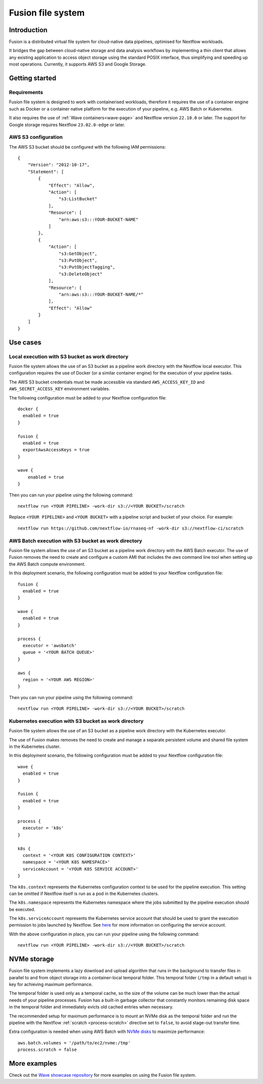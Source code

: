 .. _fusion-page:

******************
Fusion file system
******************

Introduction
=============

Fusion is a distributed virtual file system for cloud-native data pipelines, optimised for Nextflow workloads.

It bridges the gap between cloud-native storage and data analysis workflows by implementing a thin client
that allows any existing application to access object storage using the standard POSIX interface, thus simplifying
and speeding up most operations. Currently, it supports AWS S3 and Google Storage.

Getting started
===============

Requirements
-------------

Fusion file system is designed to work with containerised workloads, therefore it requires the use of a container
engine such as Docker or a container native platform for the execution of your pipeline, e.g. AWS Batch or Kubernetes.

It also requires the use of :ref:`Wave containers<wave-page>` and Nextflow version ``22.10.0`` or later. The support
for Google storage requires Nextflow ``23.02.0-edge`` or later.

AWS S3 configuration
--------------------

The AWS S3 bucket should be configured with the following IAM permissions::

    {
        "Version": "2012-10-17",
        "Statement": [
            {
                "Effect": "Allow",
                "Action": [
                    "s3:ListBucket"
                ],
                "Resource": [
                    "arn:aws:s3:::YOUR-BUCKET-NAME"
                ]
            },
            {
                "Action": [
                    "s3:GetObject",
                    "s3:PutObject",
                    "s3:PutObjectTagging",
                    "s3:DeleteObject"
                ],
                "Resource": [
                    "arn:aws:s3:::YOUR-BUCKET-NAME/*"
                ],
                "Effect": "Allow"
            }
        ]
    }


Use cases
=========

Local execution with S3 bucket as work directory
------------------------------------------------

Fusion file system allows the use of an S3 bucket as a pipeline work directory with the Nextflow local executor. This
configuration requires the use of Docker (or a similar container engine) for the execution of your pipeline tasks.

The AWS S3 bucket credentials must be made accessible via standard ``AWS_ACCESS_KEY_ID`` and ``AWS_SECRET_ACCESS_KEY``
environment variables.

The following configuration must be added to your Nextflow configuration file::

    docker {
      enabled = true
    }

    fusion {
      enabled = true
      exportAwsAccessKeys = true
    }

    wave {
        enabled = true
    }


Then you can run your pipeline using the following command::

    nextflow run <YOUR PIPELINE> -work-dir s3://<YOUR BUCKET>/scratch

Replace ``<YOUR PIPELINE>`` and ``<YOUR BUCKET>`` with a pipeline script and bucket of your choice. For example::

    nextflow run https://github.com/nextflow-io/rnaseq-nf -work-dir s3://nextflow-ci/scratch


AWS Batch execution with S3 bucket as work directory
----------------------------------------------------

Fusion file system allows the use of an S3 bucket as a pipeline work directory with the AWS Batch executor. The use
of Fusion removes the need to create and configure a custom AMI that includes the `aws` command line tool when
setting up the AWS Batch compute environment.

In this deployment scenario, the following configuration must be added to your Nextflow configuration file::

    fusion {
      enabled = true
    }

    wave {
      enabled = true
    }

    process {
      executor = 'awsbatch'
      queue = '<YOUR BATCH QUEUE>'
    }

    aws {
      region = '<YOUR AWS REGION>'
    }

Then you can run your pipeline using the following command::

    nextflow run <YOUR PIPELINE> -work-dir s3://<YOUR BUCKET>/scratch



Kubernetes execution with S3 bucket as work directory
-----------------------------------------------------

Fusion file system allows the use of an S3 bucket as a pipeline work directory with the Kubernetes executor.

The use of Fusion makes removes the need to create and manage a separate persistent volume and shared file system
in the Kubernetes cluster.

In this deployment scenario, the following configuration must be added to your Nextflow configuration file::

    wave {
      enabled = true
    }

    fusion {
      enabled = true
    }

    process {
      executor = 'k8s'
    }

    k8s {
      context = '<YOUR K8S CONFIGURATION CONTEXT>'
      namespace = '<YOUR K8S NAMESPACE>'
      serviceAccount = '<YOUR K8S SERVICE ACCOUNT>'
    }


The ``k8s.context`` represents the Kubernetes configuration context to be used for the pipeline execution. This
setting can be omitted if Nextflow itself is run as a pod in the Kubernetes clusters.

The ``k8s.namespace`` represents the Kubernetes namespace where the jobs submitted by the pipeline execution should
be executed.

The ``k8s.serviceAccount`` represents the Kubernetes service account that should be used to grant the execution
permission to jobs launched by Nextflow. See `here <https://github.com/seqeralabs/wave-showcase/tree/master/example8>`_ for more information on configuring the service account.


With the above configuration in place, you can run your pipeline using the following command::

    nextflow run <YOUR PIPELINE> -work-dir s3://<YOUR BUCKET>/scratch


NVMe storage
=============

Fusion file system implements a lazy download and upload algorithm that runs in the background to transfer files
in parallel to and from object storage into a container-local temporal folder. This temporal folder (``/tmp`` in a default setup) is key for achieving maximum performance.

The temporal folder is used only as a temporal cache, so the size of the volume can be much lower than the actual
needs of your pipeline processes. Fusion has a built-in garbage collector that constantly monitors remaining disk
space in the temporal folder and immediately evicts old cached entries when necessary.

The recommended setup for maximum performance is to mount an NVMe disk as the temporal folder and run the pipeline
with the Nextflow :ref:`scratch <process-scratch>` directive set to ``false``, to avoid stage-out transfer time.

Extra configuration is needed when using AWS Batch with `NVMe disks <https://docs.aws.amazon.com/AWSEC2/latest/UserGuide/ssd-instance-store.html>`_
to maximize performance::

    aws.batch.volumes = '/path/to/ec2/nvme:/tmp'
    process.scratch = false


More examples
=============

Check out the `Wave showcase repository <https://github.com/seqeralabs/wave-showcase>`_ for more examples on using the
Fusion file system.
